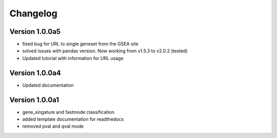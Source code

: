 =========
Changelog
=========

Version 1.0.0a5
===============
- fixed bug for URL to single geneset from the GSEA site
- solved issues with pandas version. Now working from v1.5.3 to v2.0.2 (tested)
- Updated tutorial with information for URL usage

Version 1.0.0a4
===============
- Updated documentation

Version 1.0.0a1
===============

- gene_singature and fastmode classification
- added template documentation for readthedocs
- removed pval and qval mode
